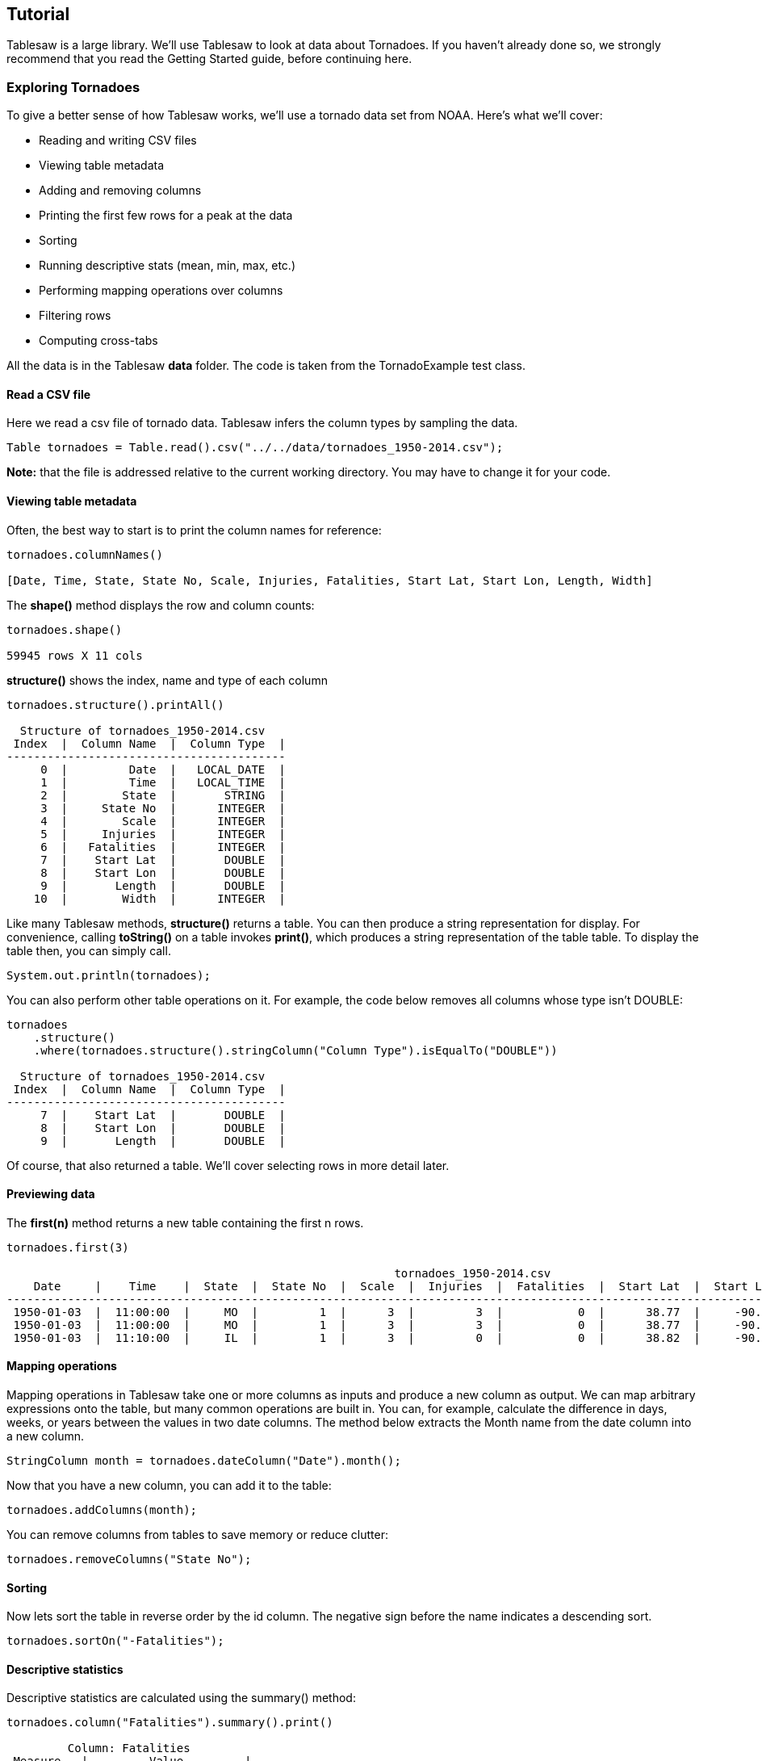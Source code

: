 

== Tutorial

Tablesaw is a large library. We'll use Tablesaw to look at data about Tornadoes. If you haven't already done so,
we strongly recommend that you read the Getting Started guide, before continuing here.

=== Exploring Tornadoes

To give a better sense of how Tablesaw works, we’ll use a tornado data set from NOAA. Here’s what we’ll cover:

* Reading and writing CSV files
* Viewing table metadata
* Adding and removing columns
* Printing the first few rows for a peak at the data
* Sorting
* Running descriptive stats (mean, min, max, etc.)
* Performing mapping operations over columns
* Filtering rows
* Computing cross-tabs

All the data is in the Tablesaw *data* folder. The code is taken from the TornadoExample test class.

==== Read a CSV file

Here we read a csv file of tornado data. Tablesaw infers the column types by sampling the data.

```java
Table tornadoes = Table.read().csv("../../data/tornadoes_1950-2014.csv");
```

**Note:** that the file is addressed relative to the current working directory. You may have to change it for your code.

==== Viewing table metadata

Often, the best way to start is to print the column names for reference:

```java
tornadoes.columnNames()

[Date, Time, State, State No, Scale, Injuries, Fatalities, Start Lat, Start Lon, Length, Width]
```


The *shape()* method displays the row and column counts:

```java
tornadoes.shape()

59945 rows X 11 cols
```

*structure()* shows the index, name and type of each column

```java
tornadoes.structure().printAll()

  Structure of tornadoes_1950-2014.csv
 Index  |  Column Name  |  Column Type  |
-----------------------------------------
     0  |         Date  |   LOCAL_DATE  |
     1  |         Time  |   LOCAL_TIME  |
     2  |        State  |       STRING  |
     3  |     State No  |      INTEGER  |
     4  |        Scale  |      INTEGER  |
     5  |     Injuries  |      INTEGER  |
     6  |   Fatalities  |      INTEGER  |
     7  |    Start Lat  |       DOUBLE  |
     8  |    Start Lon  |       DOUBLE  |
     9  |       Length  |       DOUBLE  |
    10  |        Width  |      INTEGER  |
```

Like many Tablesaw methods, *structure()* returns a table.  You can then produce a string representation for display.
For convenience, calling *toString()* on a table invokes *print()*, which produces a string representation of the table
table. To display the table then, you can simply call.

```java
System.out.println(tornadoes);
```

You can also perform other table operations on it. For example, the code below removes all columns whose type isn’t DOUBLE:

```java
tornadoes
    .structure()
    .where(tornadoes.structure().stringColumn("Column Type").isEqualTo("DOUBLE"))

  Structure of tornadoes_1950-2014.csv
 Index  |  Column Name  |  Column Type  |
-----------------------------------------
     7  |    Start Lat  |       DOUBLE  |
     8  |    Start Lon  |       DOUBLE  |
     9  |       Length  |       DOUBLE  |
```


Of course, that also returned a table. We’ll cover selecting rows in more detail later.

==== Previewing data

The *first(n)* method returns a new table containing the first n rows.

```java
tornadoes.first(3)

                                                         tornadoes_1950-2014.csv
    Date     |    Time    |  State  |  State No  |  Scale  |  Injuries  |  Fatalities  |  Start Lat  |  Start Lon  |  Length  |  Width  |
-----------------------------------------------------------------------------------------------------------------------------------------
 1950-01-03  |  11:00:00  |     MO  |         1  |      3  |         3  |           0  |      38.77  |     -90.22  |     9.5  |    150  |
 1950-01-03  |  11:00:00  |     MO  |         1  |      3  |         3  |           0  |      38.77  |     -90.22  |     6.2  |    150  |
 1950-01-03  |  11:10:00  |     IL  |         1  |      3  |         0  |           0  |      38.82  |     -90.12  |     3.3  |    100  |

```

==== Mapping operations

Mapping operations in Tablesaw take one or more columns as inputs and produce a new column as output. We can map
arbitrary expressions onto the table, but many common operations are built in. You can, for example, calculate the
difference in days, weeks, or years between the values in two date columns. The method below extracts the Month name
from the date column into a new column.

```java
StringColumn month = tornadoes.dateColumn("Date").month();
```

Now that you have a new column, you can add it to the table:

```java
tornadoes.addColumns(month);
```

You can remove columns from tables to save memory or reduce clutter:

```java
tornadoes.removeColumns("State No");
```

==== Sorting

Now lets sort the table in reverse order by the id column. The negative sign before the name indicates a descending sort.

```java
tornadoes.sortOn("-Fatalities");
```

==== Descriptive statistics

Descriptive statistics are calculated using the summary() method:

```java
tornadoes.column("Fatalities").summary().print()

         Column: Fatalities
 Measure   |         Value         |
------------------------------------
        n  |                59945  |
      sum  |                 6802  |
     Mean  |  0.11347068145800349  |
      Min  |                    0  |
      Max  |                  158  |
    Range  |                  158  |
 Variance  |    2.901978053261765  |
 Std. Dev  |   1.7035193140266314  |
```

==== Filtering

You can write your own methods to filter rows, but it’s easier to use the built-in filter classes as shown below:

```java
Table result = tornadoes.where(tornadoes.intColumn("Fatalities").isGreaterThan(0));
result = tornadoes.where(result.dateColumn("Date").isInApril());
result =
    tornadoes.where(
        result
            .intColumn("Width")
            .isGreaterThan(300) // 300 yards
            .or(result.doubleColumn("Length").isGreaterThan(10))); // 10 miles

result = result.select("State", "Date");


tornadoes_1950-2014.csv
 State  |     Date     |
------------------------
    MO  |  1950-01-03  |
    IL  |  1950-01-03  |
    OH  |  1950-01-03  |

```
The last example above returns a table containing only the columns named in *select()* parameters,rather than all the
columns in the original.

==== Totals and sub-totals

Column metrics can be calculated using methods like *sum()*, *product()*, *mean()*, *max()*, etc.

You can apply those methods to a table, calculating results on one column, grouped by the values in another.

```java
Table injuriesByScale = tornadoes.summarize("Injuries", median).by("Scale").sortOn("Scale");
injuriesByScale.setName("Median injuries by Tornado Scale");

```

This produces the following table, in which Group represents the Tornado Scale and Median the median injures for that group:

```
Median injuries by Tornado Scale
 Scale  |  Median [Injuries]  |
-------------------------------
    -9  |                  0  |
     0  |                  0  |
     1  |                  0  |
     2  |                  0  |
     3  |                  1  |
     4  |                 12  |
     5  |                107  |
```

==== Cross Tabs

Tablesaw lets you easily produce two-dimensional cross-tabulations (“cross tabs”) of counts and proportions with row
and column subtotals. Here’s a count example where we look at the interaction of tornado severity and US state:

```java
CrossTab.counts(tornadoes, tornadoes.stringColumn("State"), tornadoes.intColumn("Scale"))
    .first(10)

```

```java
                       Crosstab Counts: State x Scale
 [labels]  |  -9  |   0    |   1   |   2   |   3   |  4   |  5   |  total  |
----------------------------------------------------------------------------
       AL  |   0  |   624  |  770  |  425  |  142  |  38  |  12  |   2011  |
       AR  |   1  |   486  |  667  |  420  |  162  |  29  |   0  |   1765  |
       AZ  |   1  |   146  |   71  |   16  |    3  |   0  |   0  |    237  |
       CA  |   1  |   271  |  117  |   23  |    2  |   0  |   0  |    414  |
       CO  |   3  |  1322  |  563  |  112  |   22  |   1  |   0  |   2023  |
       CT  |   0  |    18  |   53  |   22  |    4  |   2  |   0  |     99  |
       DC  |   0  |     2  |    0  |    0  |    0  |   0  |   0  |      2  |
       DE  |   0  |    22  |   26  |   12  |    1  |   0  |   0  |     61  |
       FL  |   2  |  1938  |  912  |  319  |   37  |   3  |   0  |   3211  |
       GA  |   0  |   413  |  700  |  309  |   74  |  11  |   0  |   1507  |
```

==== Putting it all together

Now that you've seen the pieces, we can put them together to perform a more complex data analysis. Lets say we want
to know how frequently Tornadoes occur in the summer. Here''s one way to approach that:

Let's start by getting only those tornadoes that occurred in the summer.

```java
Table summer =
    tornadoes.where(
        QuerySupport.or(
            // In June
            QuerySupport.and(
                t -> t.dateColumn("Date").month().isEqualTo("JUNE"),
                t -> t.dateColumn("Date").dayOfMonth().isGreaterThanOrEqualTo(21)),
            // In July or August
            t -> t.dateColumn("Date").month().isIn("JULY", "AUGUST"),
            // In September
            QuerySupport.or(
                t -> t.dateColumn("Date").month().isEqualTo("SEPTEMBER"),
                t -> t.dateColumn("Date").dayOfMonth().isLessThan(22))));
```

To get the frequency, we calculate the difference in days between successive tornadoes. The *lag()* method creates a
column where every value equals the previous value (the prior row) of the source column. Then we can simply get the
difference in days between the two dates. DateColumn has a method *daysUntil()* that does this.
It returns a NumberColumn that we'll call "delta".

```java
summer = summer.sortAscendingOn("Date", "Time");
summer.addColumns(summer.dateColumn("Date").lag(1));

DateColumn summerDate = summer.dateColumn("Date");
DateColumn laggedDate = summer.dateColumn("Date lag(1)");

IntColumn delta = laggedDate.daysUntil(summerDate);
summer.addColumns(delta);
```

Now we simply calculate the mean of the delta column. Splitting on year keeps us from inadvertently including the time
between the last tornado of one summer and the first tornado of the next.

```java
Table summary = summer.summarize(delta, mean, count).by(summerDate.year());
```

Printing summary gives us the answer by year.

```java
                           tornadoes_1950-2014.csv summary
 Date year  |  Mean [Date lag(1) - Date[DAYS]]  |  Count [Date lag(1) - Date[DAYS]]  |
--------------------------------------------------------------------------------------
      1950  |               2.0555555555555545  |                               162  |
      1951  |               1.7488584474885829  |                               219  |
      1952  |               1.8673469387755088  |                               196  |
      1953  |                0.983870967741935  |                               372  |
      1954  |               0.8617283950617302  |                               405  |
...
```

To get a DOUBLE for the entire period, we can take the average of the annual means.

```java
summary.nCol(1).mean()

// Average days between tornadoes in the summer:
0.5931137164104612

```

==== Saving your data

To save a table, you can write it as a CSV file:

```java
tornadoes.write().csv("rev_tornadoes_1950-2014.csv");
```

And that’s it for the introduction. Please see the User Guide for more information.
